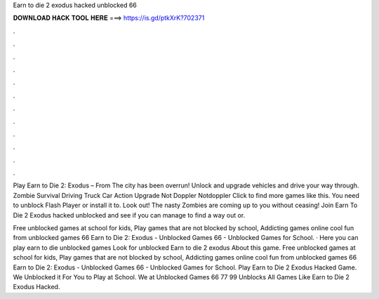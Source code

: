 Earn to die 2 exodus hacked unblocked 66



𝐃𝐎𝐖𝐍𝐋𝐎𝐀𝐃 𝐇𝐀𝐂𝐊 𝐓𝐎𝐎𝐋 𝐇𝐄𝐑𝐄 ===> https://is.gd/ptkXrK?702371



.



.



.



.



.



.



.



.



.



.



.



.

Play Earn to Die 2: Exodus – From  The city has been overrun! Unlock and upgrade vehicles and drive your way through. Zombie Survival Driving Truck Car Action Upgrade Not Doppler Notdoppler Click to find more games like this. You need to unblock Flash Player or install it to. Look out! The nasty Zombies are coming up to you without ceasing! Join Earn To Die 2 Exodus hacked unblocked and see if you can manage to find a way out or.

Free unblocked games at school for kids, Play games that are not blocked by school, Addicting games online cool fun from unblocked games 66 Earn to Die 2: Exodus - Unblocked Games 66 - Unblocked Games for School. · Here you can play earn to die unblocked games Look for unblocked Earn to die 2 exodus About this game. Free unblocked games at school for kids, Play games that are not blocked by school, Addicting games online cool fun from unblocked games 66 Earn to Die 2: Exodus - Unblocked Games 66 - Unblocked Games for School. Play Earn to Die 2 Exodus Hacked Game. We Unblocked it For You to Play at School. We at Unblocked Games 66 77 99 Unblocks All Games Like Earn to Die 2 Exodus Hacked.
